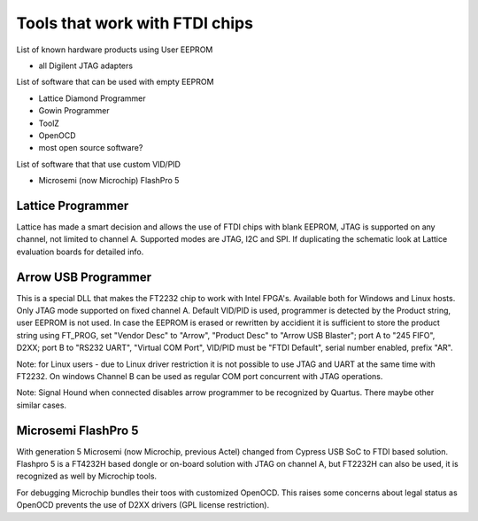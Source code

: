 
========= ======================================
VID/PID   
========= ======================================
0000/0000v 
0000/0000 
========= ======================================


Tools that work with FTDI chips
===============================

List of known hardware products using User EEPROM

* all Digilent JTAG adapters

List of software that can be used with empty EEPROM

* Lattice Diamond Programmer
* Gowin Programmer
* ToolZ
* OpenOCD
* most open source software?

List of software that that use custom VID/PID

* Microsemi (now Microchip) FlashPro 5


Lattice Programmer
------------------
Lattice has made a smart decision and allows the use of FTDI chips with blank EEPROM, JTAG is supported on any channel, not limited to channel A. Supported modes are JTAG, I2C and SPI. If duplicating the schematic look at Lattice evaluation boards for detailed info.


Arrow USB Programmer
--------------------
This is a special DLL that makes the FT2232 chip to work with Intel FPGA's. Available both for Windows and Linux hosts. Only JTAG mode supported on fixed channel A. Default VID/PID is used, programmer is detected by the Product string, user EEPROM is not used. In case the EEPROM is erased or rewritten by accidient it is sufficient to store the product string using FT_PROG, set "Vendor Desc" to "Arrow", "Product Desc" to "Arrow USB Blaster"; port A to "245 FIFO", D2XX; port B to "RS232 UART", "Virtual COM Port", VID/PID must be "FTDI Default", serial number enabled, prefix "AR".

Note: for Linux users - due to Linux driver restriction it is not possible to use JTAG and UART at the same time with FT2232. On windows Channel B can be used as regular COM port concurrent with JTAG operations.

Note: Signal Hound when connected disables arrow programmer to be recognized by Quartus. There maybe other similar cases.


Microsemi FlashPro 5
--------------------
With generation 5 Microsemi (now Microchip, previous Actel) changed from Cypress USB SoC to FTDI based solution. Flashpro 5 is a FT4232H based dongle or on-board solution with JTAG on channel A, but FT2232H can also be used, it is recognized as well by Microchip tools.

For debugging Microchip bundles their toos with customized OpenOCD. This raises some concerns about legal status as OpenOCD prevents the use of D2XX drivers (GPL license restriction).












